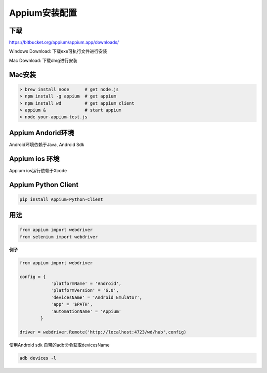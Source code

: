 
Appium安装配置 
=============================

下载
------------------------------

https://bitbucket.org/appium/appium.app/downloads/

Windows Download: 下载exe可执行文件进行安装

Mac Download: 下载dmg进行安装

Mac安装
----------------------------

.. code-block:: python

    > brew install node      # get node.js
    > npm install -g appium  # get appium
    > npm install wd         # get appium client
    > appium &               # start appium
    > node your-appium-test.js

Appium Andorid环境
------------------------------

Android环境依赖于Java,  Android Sdk



Appium ios 环境
-----------------------------

Appium ios运行依赖于Xcode 


Appium Python Client
------------------------------

.. code-block:: python:

    pip install Appium-Python-Client


用法
------------------------------

.. code-block:: python

    from appium import webdriver
    from selenium import webdriver

**例子**

.. code-block:: python

    from appium import webdriver
    
    config = {
                'platformName' = 'Android',
                'platformVersion' = '6.0',
                'devicesName' = 'Android Emulator',
                'app' = '$PATH',
                'automationName' = 'Appium'
            }

    driver = webdriver.Remote('http://localhost:4723/wd/hub',config)

使用Android sdk 自带的adb命令获取devicesName

.. code-block:: java

    adb devices -l
